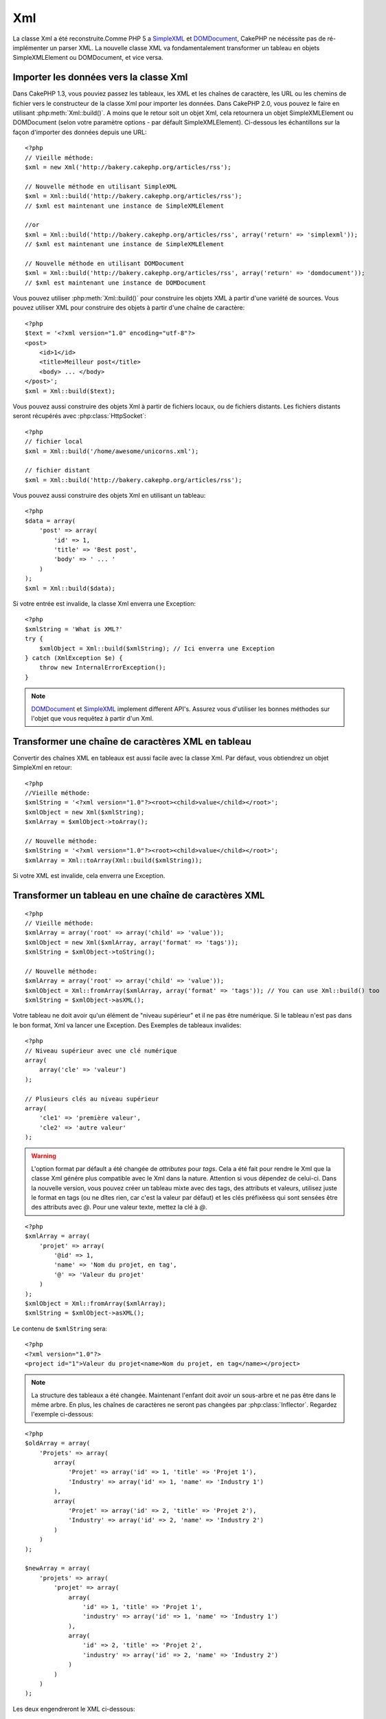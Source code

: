Xml
###

.. php:class:: Xml

La classe Xml a été reconstruite.Comme PHP 5 a 
`SimpleXML <http://php.net/simplexml>`_ et
`DOMDocument <http://php.net/domdocument>`_, CakePHP ne nécéssite pas de 
ré-implémenter un parser XML. La nouvelle classe XML va fondamentalement 
transformer un tableau en objets SimpleXMLElement ou DOMDocument, et vice versa.


Importer les données vers la classe Xml
=======================================

Dans CakePHP 1.3, vous pouviez passez les tableaux, les XML et les chaînes de 
caractère, les URL ou les chemins de fichier vers le constructeur de la classe 
Xml pour importer les données. Dans CakePHP 2.0, vous pouvez le faire en 
utilisant :php:meth:`Xml::build()`. A moins que le retour soit un objet Xml, 
cela retournera un objet SimpleXMLElement ou DOMDocument (selon votre paramètre 
options - par défault SimpleXMLElement). Ci-dessous les échantillons sur la 
façon d'importer des données depuis une URL::

    <?php
    // Vieille méthode:
    $xml = new Xml('http://bakery.cakephp.org/articles/rss');

    // Nouvelle méthode en utilisant SimpleXML
    $xml = Xml::build('http://bakery.cakephp.org/articles/rss');
    // $xml est maintenant une instance de SimpleXMLElement

    //or
    $xml = Xml::build('http://bakery.cakephp.org/articles/rss', array('return' => 'simplexml'));
    // $xml est maintenant une instance de SimpleXMLElement

    // Nouvelle méthode en utilisant DOMDocument
    $xml = Xml::build('http://bakery.cakephp.org/articles/rss', array('return' => 'domdocument'));
    // $xml est maintenant une instance de DOMDocument

Vous pouvez utiliser :php:meth:`Xml::build()` pour construire les objets XML 
à partir d'une variété de sources. Vous pouvez utiliser XML pour construire 
des objets à partir d'une chaîne de caractère::

    <?php
    $text = '<?xml version="1.0" encoding="utf-8"?>
    <post>
        <id>1</id>
        <title>Meilleur post</title>
        <body> ... </body>
    </post>';
    $xml = Xml::build($text);

Vous pouvez aussi construire des objets Xml à partir de fichiers locaux, 
ou de fichiers distants. Les fichiers distants seront récupérés avec 
:php:class:`HttpSocket`::

    <?php
    // fichier local
    $xml = Xml::build('/home/awesome/unicorns.xml');

    // fichier distant
    $xml = Xml::build('http://bakery.cakephp.org/articles/rss');

Vous pouvez aussi construire des objets Xml en utilisant un tableau::

    <?php
    $data = array(
        'post' => array(
            'id' => 1,
            'title' => 'Best post',
            'body' => ' ... '
        )
    );
    $xml = Xml::build($data);

Si votre entrée est invalide, la classe Xml enverra une Exception::

    <?php
    $xmlString = 'What is XML?'
    try {
        $xmlObject = Xml::build($xmlString); // Ici enverra une Exception
    } catch (XmlException $e) {
        throw new InternalErrorException();
    }

.. note::

    `DOMDocument <http://php.net/domdocument>`_ et 
    `SimpleXML <http://php.net/simplexml>`_ implement different API's.
    Assurez vous d'utiliser les bonnes méthodes sur l'objet que vous 
    requêtez à partir d'un Xml.


Transformer une chaîne de caractères XML en tableau
===================================================

Convertir des chaînes XML en tableaux est aussi facile avec la classe Xml. Par 
défaut, vous obtiendrez un objet SimpleXml en retour::

    <?php
    //Vieille méthode:
    $xmlString = '<?xml version="1.0"?><root><child>value</child></root>';
    $xmlObject = new Xml($xmlString);
    $xmlArray = $xmlObject->toArray();

    // Nouvelle méthode:
    $xmlString = '<?xml version="1.0"?><root><child>value</child></root>';
    $xmlArray = Xml::toArray(Xml::build($xmlString));

Si votre XML est invalide, cela enverra une Exception.

Transformer un tableau en une chaîne de caractères XML
======================================================

::

    <?php
    // Vieille méthode:
    $xmlArray = array('root' => array('child' => 'value'));
    $xmlObject = new Xml($xmlArray, array('format' => 'tags'));
    $xmlString = $xmlObject->toString();

    // Nouvelle méthode:
    $xmlArray = array('root' => array('child' => 'value'));
    $xmlObject = Xml::fromArray($xmlArray, array('format' => 'tags')); // You can use Xml::build() too
    $xmlString = $xmlObject->asXML();

Votre tableau ne doit avoir qu'un élément de "niveau supérieur" et il ne pas 
être numérique. Si le tableau n'est pas dans le bon format, Xml va lancer une 
Exception.
Des Exemples de tableaux invalides::

    <?php
    // Niveau supérieur avec une clé numérique
    array(
        array('cle' => 'valeur')
    );

    // Plusieurs clés au niveau supérieur
    array(
        'cle1' => 'première valeur',
        'cle2' => 'autre valeur'
    );

.. warning::

    L'option format par défault a été changée de `attributes` pour `tags`. Cela 
    a été fait pour rendre le Xml que la classe Xml génére plus compatible avec 
    le Xml dans la nature. Attention si vous dépendez de celui-ci. Dans la 
    nouvelle version, vous pouvez créer un tableau mixte avec des tags, des 
    attributs et valeurs, utilisez juste le format en tags (ou ne dîtes rien, 
    car c'est la valeur par défaut) et les clés préfixéess qui sont sensées 
    être des attributs avec `@`. Pour une valeur texte, mettez la clé à `@`.

::

    <?php
    $xmlArray = array(
        'projet' => array(
            '@id' => 1,
            'name' => 'Nom du projet, en tag',
            '@' => 'Valeur du projet'
        )
    );
    $xmlObject = Xml::fromArray($xmlArray);
    $xmlString = $xmlObject->asXML();

Le contenu de ``$xmlString`` sera::

    <?php
    <?xml version="1.0"?>
    <project id="1">Valeur du projet<name>Nom du projet, en tag</name></project>

.. note::

    La structure des tableaux a été changée. Maintenant l'enfant doit avoir 
    un sous-arbre et ne pas être dans le même arbre. En plus, les chaînes 
    de caractères ne seront pas changées par :php:class:`Inflector`. Regardez 
    l'exemple ci-dessous:

::

    <?php
    $oldArray = array(
        'Projets' => array(
            array(
                'Projet' => array('id' => 1, 'title' => 'Projet 1'),
                'Industry' => array('id' => 1, 'name' => 'Industry 1')
            ),
            array(
                'Projet' => array('id' => 2, 'title' => 'Projet 2'),
                'Industry' => array('id' => 2, 'name' => 'Industry 2')
            )
        )
    );

    $newArray = array(
        'projets' => array(
            'projet' => array(
                array(
                    'id' => 1, 'title' => 'Projet 1',
                    'industry' => array('id' => 1, 'name' => 'Industry 1')
                ),
                array(
                    'id' => 2, 'title' => 'Projet 2',
                    'industry' => array('id' => 2, 'name' => 'Industry 2')
                )
            )
        )
    );

Les deux engendreront le XML ci-dessous::

    <?xml version="1.0"?>
    <projets>
        <projet>
            <id>1</id>
            <title>Projet 1</title>
            <industry>
                <id>1</id>
                <name>Industry 1</name>
            </industry>
        </projet>
        <projet>
            <id>2</id>
            <title>Projet 2</title>
            <industry>
                <id>2</id>
                <name>Industry 2</name>
            </industry>
        </projet>
    </projets>

Utiliser des Namespaces
-----------------------

Pour utiliser les Namespaces XML, dans votre tableau vous devez créer une clé 
avec le nom ``xmlns:`` vers un namespace générique ou avec le préfixe 
``xmlns:`` dans un namespace personnalisé. Regardez les exemples::

    <?php
    $xmlArray = array(
        'root' => array(
            'xmlns:' => 'http://cakephp.org',
            'child' => 'value'
        )
    );
    $xml1 = Xml::fromArray($xmlArray);

    $xmlArray(
        'root' => array(
            'tag' => array(
                'xmlns:pref' => 'http://cakephp.org',
                'pref:item' => array(
                    'item 1',
                    'item 2'
                )
            )
        )
    );
    $xml2 = Xml::fromArray($xmlArray);

La valeur de ``$xml1`` et ``$xml2`` sera, respectivement::

    <?xml version="1.0"?>
    <root xmlns="http://cakephp.org"><child>value</child>


    <?xml version="1.0"?>
    <root><tag xmlns:pref="http://cakephp.org"><pref:item>item 1</pref:item><pref:item>item 2</pref:item></tag></root>

Créer un enfant
---------------

La classe Xml de CakePHP 2.0 ne fournit pas la manipulation du contenu, cela 
doit être fait en utilisant SimpleXMLElement ou DOMDocument. Mais, comme 
CakePHP est trop sympa, ci-dessous vous avez les étapes pour créer un noeud 
enfant::

    <?php
    // CakePHP 1.3
    $myXmlOriginal = '<?xml version="1.0"?><root><child>value</child></root>';
    $xml = new Xml($myXmlOriginal, array('format' => 'tags'));
    $xml->children[0]->createNode('young', 'new value');

    // CakePHP 2.0 - En utilisant SimpleXML
    $myXmlOriginal = '<?xml version="1.0"?><root><child>value</child></root>';
    $xml = Xml::build($myXmlOriginal);
    $xml->root->addChild('young', 'new value');

    // CakePHP 2.0 - En utilisant DOMDocument
    $myXmlOriginal = '<?xml version="1.0"?><root><child>value</child></root>';
    $xml = Xml::build($myXmlOriginal, array('return' => 'domdocument'));
    $child = $xml->createElement('young', 'new value');
    $xml->firstChild->appendChild($child);

.. tip::

    Après avoir manipulé votre XML en utilisant SimpleXMLElement ou DomDocument 
    vous pouvez utiliser :php:meth:`Xml::toArray()` sans problèmes.


API Xml
=======

Une classe usine de conversion pour créer des objets SimpleXML ou DOMDocument
à partir d'un certain nombre de sources, y compris des chaînes, des tableaux 
et des urls distantes.

.. php:staticmethod:: build($input, $options = array())

    Initialisez SimpleXMLElement ou DOMDocument à partir d'une chaîne de 
    caractère XML donnée, d'un chemin de fichier, d'une URL ou d'un 
    tableau

    Construire du XML à partir d'une chaîne de caractères::

        $xml = Xml::build('<example>text</example>');`

    Construire du XML à partir d'une chaîne de caractères (sortie DOMDocument)::

        $xml = Xml::build('<example>text</example>', array('return' => 'domdocument'));

    Construire du XML à partir d'un chemin de fichier::

        $xml = Xml::build('/path/to/an/xml/file.xml');

    Construire à partir d'une URL distante::

        $xml = Xml::build('http://example.com/example.xml');

    Construire à partir d'un tableau::

        <?php
        $value = array(
            'tags' => array(
                'tag' => array(
                    array(
                        'id' => '1',
                        'name' => 'defect'
                    ),
                    array(
                        'id' => '2',
                        'name' => 'enhancement'
                )
                )
            )
        );
        $xml = Xml::build($value);

    Quand on construit du XML à partir d'un tableau, assurez-vous qu'il n'y a 
    qu'un seul élément de niveau supérieur.

.. php:staticmethod:: toArray($obj)

    Convertit soit un objet SimpleXml ou DOMDocument en un tableau.


.. meta::
    :title lang=fr: Xml
    :keywords lang=fr: tableau php,classe xml,objets xml,post xml,objet xml,string url,string data,xml parser,php 5,boulangerie,constructeur,php xml,cakephp,php file,unicorns,meth